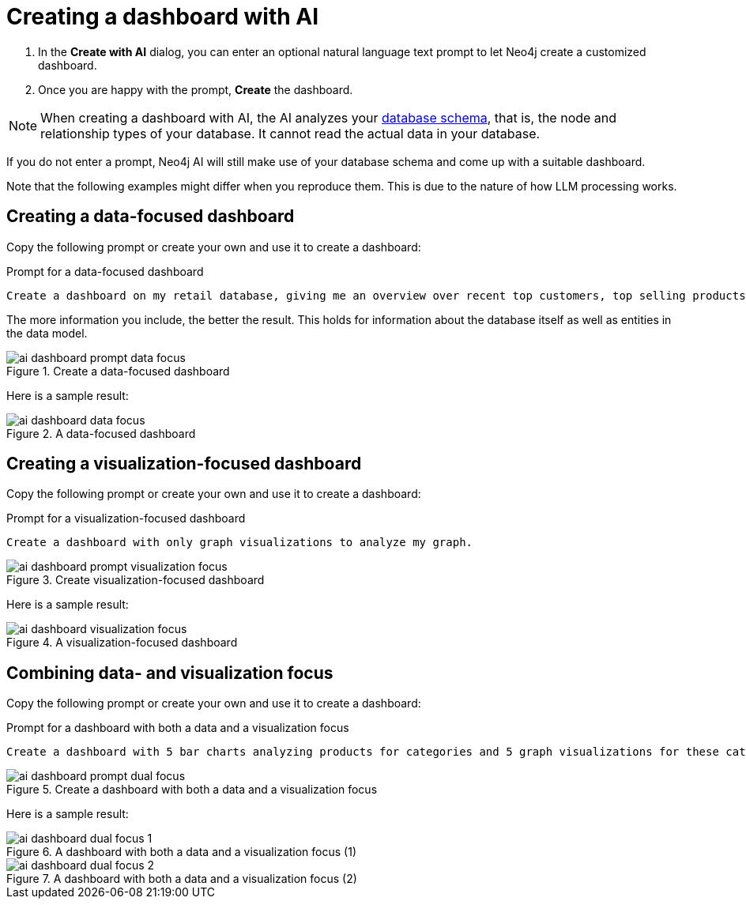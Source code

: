 = Creating a dashboard with AI

. In the **Create with AI** dialog, you can enter an optional natural language text prompt to let Neo4j create a customized dashboard.
. Once you are happy with the prompt, **Create** the dashboard.

[NOTE]
====
When creating a dashboard with AI, the AI analyzes your link:https://neo4j.com/docs/operations-manual/current/procedures/#procedure_db_schema_visualization[database schema], that is, the node and relationship types of your database.
It cannot read the actual data in your database.
====

If you do not enter a prompt, Neo4j AI will still make use of your database schema and come up with a suitable dashboard.

Note that the following examples might differ when you reproduce them.
This is due to the nature of how LLM processing works.


== Creating a data-focused dashboard

Copy the following prompt or create your own and use it to create a dashboard:

.Prompt for a data-focused dashboard
[source]
----
Create a dashboard on my retail database, giving me an overview over recent top customers, top selling products, currently available stock, a category overview and sales volume per quarter.
----

The more information you include, the better the result.
This holds for information about the database itself as well as entities in the data model. 

.Create a data-focused dashboard
image::dashboards/ai-dashboard-prompt-data-focus.png[]

Here is a sample result:

.A data-focused dashboard
image::dashboards/ai-dashboard-data-focus.png[]


== Creating a visualization-focused dashboard

Copy the following prompt or create your own and use it to create a dashboard:

.Prompt for a visualization-focused dashboard
[source]
----
Create a dashboard with only graph visualizations to analyze my graph.
----

.Create visualization-focused dashboard
image::dashboards/ai-dashboard-prompt-visualization-focus.png[]

Here is a sample result:

.A visualization-focused dashboard
image::dashboards/ai-dashboard-visualization-focus.png[]


== Combining data- and visualization focus

Copy the following prompt or create your own and use it to create a dashboard:

.Prompt for a dashboard with both a data and a visualization focus
[source]
----
Create a dashboard with 5 bar charts analyzing products for categories and 5 graph visualizations for these categories.
----

.Create a dashboard with both a data and a visualization focus
image::dashboards/ai-dashboard-prompt-dual-focus.png[]

Here is a sample result:

.A dashboard with both a data and a visualization focus (1)
image::dashboards/ai-dashboard-dual-focus-1.png[]

.A dashboard with both a data and a visualization focus (2)
image::dashboards/ai-dashboard-dual-focus-2.png[]


